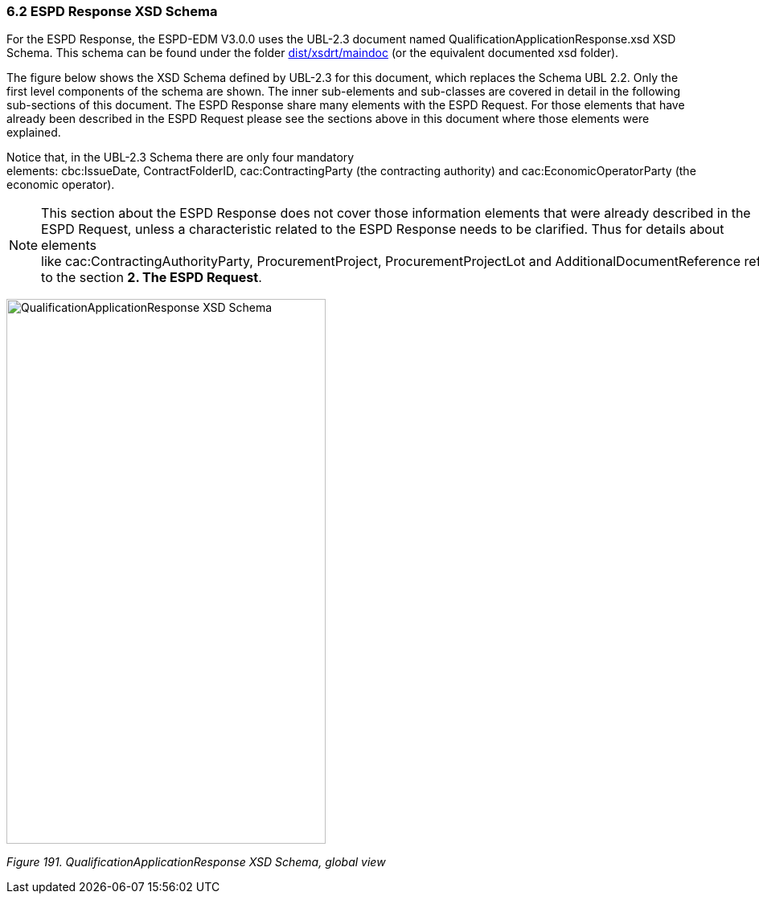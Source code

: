 === 6.2 ESPD Response XSD Schema

For the ESPD Response, the ESPD-EDM V3.0.0 uses the UBL-2.3 document named QualificationApplicationResponse.xsd XSD Schema. This schema can be found under the folder link:https://github.com/ESPD/ESPD-EDM/tree/3.0.0/docs/src/main/asciidoc/dist/xsdrt/maindoc[dist/xsdrt/maindoc] (or the equivalent documented xsd folder).

The figure below shows the XSD Schema defined by UBL-2.3 for this document, which replaces the Schema UBL 2.2. Only the first level components of the schema are shown. The inner sub-elements and sub-classes are covered in detail in the following sub-sections of this document. The ESPD Response share many elements with the ESPD Request. For those elements that have already been described in the ESPD Request please see the sections above in this document where those elements were explained.

Notice that, in the UBL-2.3 Schema there are only four mandatory elements: cbc:IssueDate, ContractFolderID, cac:ContractingParty (the contracting authority) and cac:EconomicOperatorParty (the economic operator).

[NOTE]
====
This section about the ESPD Response does not cover those information elements that were already described in the ESPD Request, unless a characteristic related to the ESPD Response needs to be clarified. Thus for details about elements like cac:ContractingAuthorityParty, ProcurementProject, ProcurementProjectLot and AdditionalDocumentReference refer to the section *2. The ESPD Request*.
====

image:Qualification_Application_Response_XSD_Schema.png[QualificationApplicationResponse XSD Schema,width=397,height=678]

_Figure 191. QualificationApplicationResponse XSD Schema, global view_